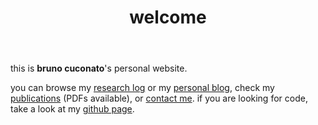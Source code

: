 #+TITLE: welcome

this is *bruno cuconato*'s personal website.

you can browse my [[./research-log][research log]] or my [[./blog][personal blog]], check my
[[./page/publications.html][publications]] (PDFs available), or [[./page/about.html][contact me]]. if you are looking for
code, take a look at my [[https://github.com/odanoburu/][github page]].
